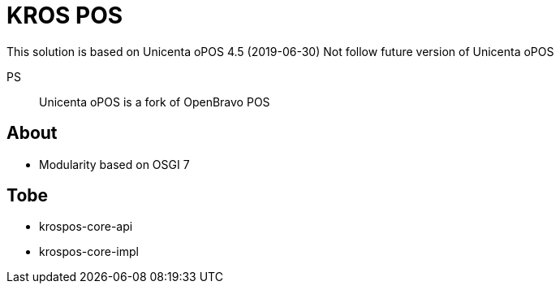= KROS POS

This solution is based on Unicenta oPOS 4.5 (2019-06-30)
Not follow future version of Unicenta oPOS

PS:: Unicenta oPOS is a fork of OpenBravo POS

== About

* Modularity based on OSGI 7

== Tobe

* krospos-core-api
* krospos-core-impl